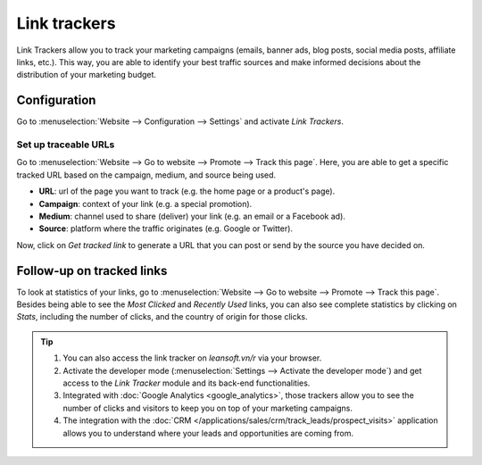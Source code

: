 =============
Link trackers
=============

Link Trackers allow you to track your marketing campaigns (emails, banner ads, blog posts, social
media posts, affiliate links, etc.). This way, you are able to identify your best traffic sources
and make informed decisions about the distribution of your marketing budget.

Configuration
=============

Go to :menuselection:`Website --> Configuration --> Settings` and activate *Link Trackers*.

.. image:: link_tracker/enable_link_tracker.png
   :align: center
   :alt: View of Website settings page emphasizing the link trackers field in Odoo Website

Set up traceable URLs
---------------------

Go to :menuselection:`Website --> Go to website --> Promote --> Track this page`. Here, you are able
to get a specific tracked URL based on the campaign, medium, and source being used.

.. image:: link_tracker/link_tracker_fields.png
   :align: center
   :alt: View of the link tracker fields for Odoo Website

- **URL**: url of the page you want to track (e.g. the home page or a product's page).
- **Campaign**: context of your link (e.g. a special promotion).
- **Medium**: channel used to share (deliver) your link (e.g. an email or a Facebook ad).
- **Source**: platform where the traffic originates (e.g. Google or Twitter).

Now, click on *Get tracked link* to generate a URL that you can post or send by the source you have
decided on.

Follow-up on tracked links
==========================

To look at statistics of your links, go to :menuselection:`Website --> Go to website --> Promote
--> Track this page`. Besides being able to see the *Most Clicked* and *Recently Used* links, you
can also see complete statistics by clicking on *Stats*, including the number of clicks, and the
country of origin for those clicks.

.. image:: link_tracker/links_statistics.png
   :align: center
   :alt: View of the tracked list emphasizing the statistics buttons in Odoo Website

.. tip::

   #. You can also access the link tracker on *leansoft.vn/r* via your browser.
   #. Activate the developer mode (:menuselection:`Settings --> Activate the developer mode`) and
      get access to the *Link Tracker* module and its back-end functionalities.
   #. Integrated with :doc:`Google Analytics <google_analytics>`, those trackers allow you to see
      the number of clicks and visitors to keep you on top of your marketing campaigns.
   #. The integration with the :doc:`CRM </applications/sales/crm/track_leads/prospect_visits>` application allows
      you to understand where your leads and opportunities are coming from.
